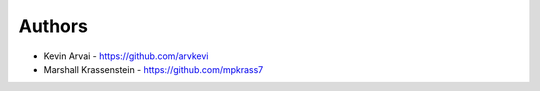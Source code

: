 
Authors
=======

* Kevin Arvai - https://github.com/arvkevi
* Marshall Krassenstein - https://github.com/mpkrass7
